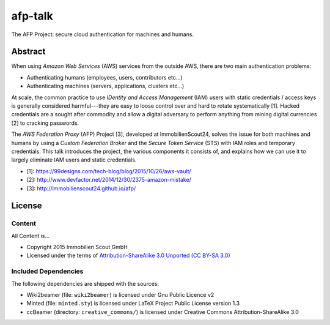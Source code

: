 ========
afp-talk
========


The AFP Project: secure cloud authentication for machines and humans.

Abstract
========

When using *Amazon Web Services* (AWS) services from the outside AWS, there are two main
authentication problems:

* Authenticating humans (employees, users, contributors etc...)
* Authenticating machines (servers, applications, clusters etc...)

At scale, the common practice to use *IDentity and Access Management* (IAM)
users with static credentials / access keys is generally considered
harmful---they are easy to loose control over and hard to rotate systematically
[1]. Hacked credentials are a sought after commodity and allow a digital
adversary to perform anything from mining digital currencies [2] to cracking
passwords.

The *AWS Federation Proxy* (AFP) Project [3], developed at ImmobilienScout24,
solves the issue for both machines and humans by using a *Custom Federation
Broker* and the *Secure Token Service* (STS) with IAM roles and temporary
credentials. This talk introduces the project, the various components it
consists of, and explains how we can use it to largely eliminate IAM users and
static credentials.

* [1]: https://99designs.com/tech-blog/blog/2015/10/26/aws-vault/
* [2]: http://www.devfactor.net/2014/12/30/2375-amazon-mistake/
* [3]: http://immobilienscout24.github.io/afp/

License
=======

Content
-------

All Content is...

* Copyright 2015 Immobilien Scout GmbH
* Licensed under the terms of `Attribution-ShareAlike 3.0 Unported (CC BY-SA 3.0) <http://creativecommons.org/licenses/by-sa/3.0/>`_

Included Dependencies
---------------------

The following dependencies are shipped with the sources:

* Wiki2beamer (file: ``wiki2beamer``) is licensed under Gnu Public Licence v2
* Minted (file: ``minted.sty``) is licensed under LaTeX Project Public License  version 1.3
* ccBeamer (directory: ``creative_commons/``) is licensed under Creative Commons Attribution-ShareAlike 3.0
